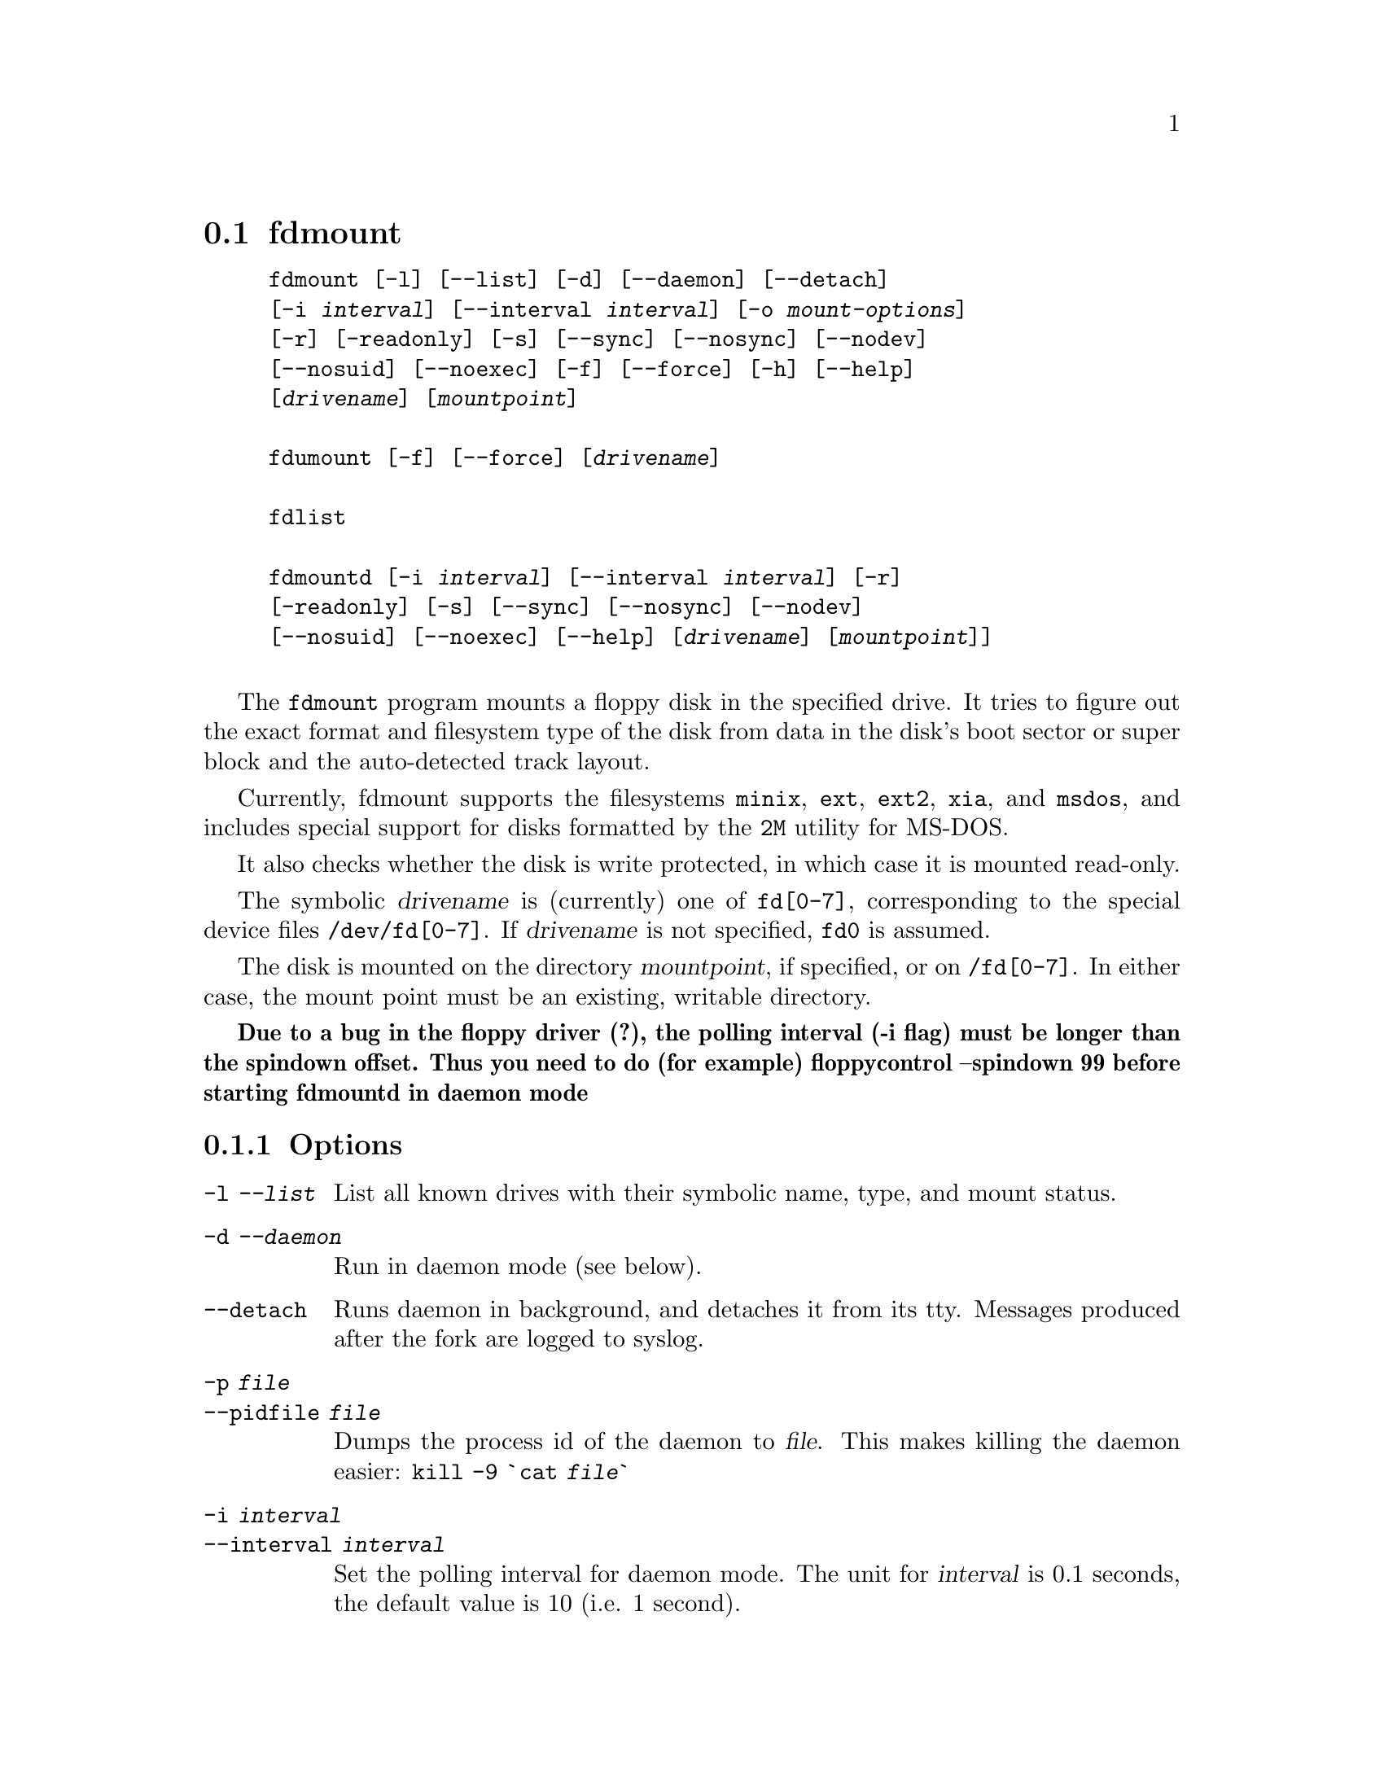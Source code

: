 @node fdmount, fdrawcmd, diskseekd, Commands
@section fdmount
@pindex fdmount
@pindex fdmountd
@pindex fdlist
@pindex fdumount
@cindex automounting


@example
@code{fdmount} [@code{-l}] [@code{--list}] [@code{-d}] [@code{--daemon}] [@code{--detach}]
[@code{-i} @var{interval}] [@code{--interval} @var{interval}] [@code{-o} @var{mount-options}]
[@code{-r}] [@code{-readonly}] [@code{-s}] [@code{--sync}] [@code{--nosync}] [@code{--nodev}]
[@code{--nosuid}] [@code{--noexec}] [@code{-f}] [@code{--force}] [@code{-h}] [@code{--help}]
[@var{drivename}] [@var{mountpoint}]

@code{fdumount} [@code{-f}] [@code{--force}] [@var{drivename}]

@code{fdlist}

@code{fdmountd} [@code{-i} @var{interval}] [@code{--interval} @var{interval}] [@code{-r}]
[@code{-readonly}] [@code{-s}] [@code{--sync}] [@code{--nosync}] [@code{--nodev}]
[@code{--nosuid}] [@code{--noexec}] [@code{--help}] [@var{drivename}] [@var{mountpoint}]]

@end example


The @code{fdmount} program mounts a floppy disk in the specified
drive. It tries to figure out the exact format and filesystem type of
the disk from data in the disk's boot sector or super block and the
auto-detected track layout.

Currently, fdmount supports the filesystems @code{minix}, @code{ext},
@code{ext2}, @code{xia}, and @code{msdos}, and includes special support
for disks formatted by the @code{2M} utility for MS-DOS.

It also checks whether the disk is write protected, in which case 
it is mounted read-only.

The symbolic @var{drivename} is (currently) one of @file{fd[0-7]},
corresponding to the special device files @file{/dev/fd[0-7]}. If
@var{drivename} is not specified, @file{fd0} is assumed.

The disk is mounted on the directory @var{mountpoint}, if specified, or
on @file{/fd[0-7]}.  In either case, the mount point must be an
existing, writable directory.


@strong{Due to a bug in the floppy driver (?), the polling interval (-i
flag) must be longer than the spindown offset. Thus you need to do (for
example) floppycontrol --spindown 99 before starting fdmountd in daemon
mode}

@subsection Options

@table @code

@item -l @var{--list}
List all known drives with their symbolic name, type, and mount
status. 

@item -d @var{--daemon}
Run in daemon mode (see below).

@item --detach
Runs daemon in background, and detaches it from its tty. Messages
produced after the fork are logged to syslog.

@item -p @var{file}
@itemx --pidfile @var{file}

Dumps the process id of the daemon to
@var{file}. This makes killing the daemon easier:
@code{kill -9 `cat @var{file}`}

@item -i @var{interval}
@itemx --interval @var{interval}
Set the polling interval for daemon mode. The unit for @var{interval} is
0.1 seconds, the default value is 10 (i.e. 1 second).

@item -o @var{options}
@itemx --options @var{options}
Sets filesystem-specific options. So far, these are only available for
DOS and Ext2 disks. The following DOS options are supported:
@code{check}, @code{conv}, @code{dotsOK}, @code{debug}, @code{fat},
@code{quiet}, @code{blocksize}.  The following Ext2 options are
supported: @code{check}, @code{errors}, @code{grpid}, @code{bsdgroups},
@code{nogrpid}, @code{sysvgroups}, @code{bsddf}, @code{minixdf},
@code{resgid}, @code{debug}, @code{nocheck}.  When running as a daemon,
options not applying to the disk that is inserted (because of its
filesystem type) are not passed to mount.

@item -r @var{--readonly}
Mount the disk read-only. This is automatically assumed if the
disk is write protected.

@item -s @var{--sync}
Mount with the @code{SYNC} option.

@item --nosync
Mounts without the @code{SYNC} option, even when running as daemon.

@item --nodev
Mount with the @code{NODEV} option. Ignored for @code{msdos}
filesystems, otherwise always set for non-root users.

@item --nosuid
Mount with the @code{NOSUID} option. Ignored for @code{msdos}
filesystems, otherwise always set for non-root users.

@item --noexec
Mount with the @code{NOEXEC} option.

@item -f @var{--force}
Attempt a mount or unmount operation even @file{/etc/mtab} says that
the drive is already mounted, or not mounted, respectively.
This option is useful if @file{/etc/mtab} got out of sync with the
actual state for some reason.

@item -h @var{--help}
Show short parameter description

@end table

@subsection Security

When mounting on the default mount point, the mount points' owner is set
to the current user, and the access flags according to the user's umask.
For a specified mountpoint, owner and permissions are left
unchanged. Default mount points are called @code{/fd0}, @code{/fd1},
@dots{} , @code{/fd7}.

The user running fdmount must have read access to the floppy device for
read only mounts, and read/write access for read/write mounts.

Fdmount can be run suid root, allowing users to mount floppy
disks. The following restrictions are placed upon non-root
users:

@itemize @bullet
@item
If a mountpoint is specified explicitly, it must be owned by the user.
@item
A user may only unmount a disk if the mount point is owned by the user,
or if it the disk has been mounted by the same user.
@item
Non-msdos disks are automatically mounted with the @code{nodev} and
@code{nosuid} flags set.
@end itemize

However, @strong{do not rely on fdmount being secure at the moment}.

@subsection Daemon mode

In daemon mode, the specified drive is periodically checked and if a
disk is inserted, it is automatically mounted.

When the disk is removed, it is automatically unmounted.  However, it is
recommended to unmount the disk manually @emph{before} removing it. In
order to limit corruption, disks are mounted with the SYNC option when
running in daemon mode, unless the @code{--nosync} flag is given.

Note that this mode has some potential drawbacks:
@itemize @bullet
@item
Some floppy drives have to move the drive head physically in order to
reset the disk change signal. It is strongly recommended not to use
daemon mode with these drives.  @xref{floppycontrol}, for details.
@item
If a disk does not contain a filesystem (e.g. a tar archive),
the mount attempt may slow down initial access.
@item
As fdmount cannot identify the user trying to use the disk drive,
there is no way to protect privacy. Disks are always mounted with
public access permissions set.
@end itemize

@subsection Diagnostics

@table @code

@item error opening device @var{name}

@item error reading boot/super block
fdmount failed to read the first 1K of the disk. The disk might be
damaged, unformatted, or it may have a format wich is unsupported by the
FDC or the Linux kernel.

@item unknown filesystem type
No magic number of any of the supported filesystems (see above) 
could be identified.

@item sorry, can't figure out format (@var{fs} filesystem)
The size of the filesystem on the disk is incompatible with
the track layout detected by the kernel and an integer number of
tracks. This may occur if the filesystem uses only part of the
disk, or the track layout was detected incorrectly by the kernel.

@item failed to mount @var{fs> <size}K-disk
The actual @code{mount} system call failed.

@item failed to unmount
The actual @code{unmount} system call failed.

@item cannot create lock file /etc/mtab~
If @file{/etc/mtab~} exists, you should probably delete it. Otherwise,
check permissions.

@item Can't access @var{mountpoint}
Most probably, the default or specified mount point does not exist.
Use mkdir.

@item @var{mountpoint} is not a directory
The mountpoint is not a directory.

@item not owner of @var{mountpoint}
Non-root users must own the directory specified as mount point.
(This does not apply for the default mount points, /fd[0-3].)

@item No write permission to @var{mountpoint}
Non-root users must have write permission on the mount point
directory.

@item Not owner of mounted directory: UID=@var{uid}
Non-root users cannot unmount if the mount point is owned
(i.e. the disk was mounted) by another user.

@item invalid drive name
Valid drive names are @file{fd0}, @file{fd1}, etc.

@item drive @var{name} does not exist
The drive does not exist physically, is unknown to the Linux kernel, or
is an unknown type.

@item Drive @var{name} is mounted already
Trying to mount a drive which appears to be mounted already.  Use the
@code{--force} option if you think this is wrong.

@item Drive @var{name} is not mounted
Trying to unmount a drive which does not appear to be mounted.  Use the
@code{--force} option if you think this is wrong.

@item ioctl(...) failed
If this occurs with the @code{FDGETDRVTYP} or @code{FDGETDRVSTAT},
ioctl's you should probably update your Linux kernel.

@item mounted @var{fs} @var{size}-disk (@var{options})
Success message.

@end table

@subsection Bugs

@itemize @bullet
@item
Fdmount should be more flexible about drive names and default
mount points (currently hard coded).

@item
Probably not very secure yet (when running suid root).
Untested with ext and xia filesystems.

@item
Can't specify filesystem type and disk layout explicitly.

@item
In daemon mode, the drive light stays on all the time.

@item
Some newer filesystem types, such as vfat are not yet supported.

@end itemize
